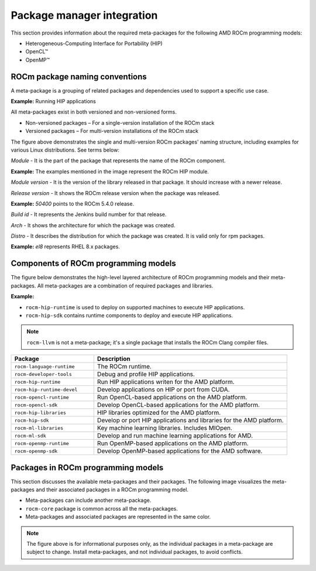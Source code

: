 ************************************************************************************
Package manager integration
************************************************************************************

This section provides information about the required meta-packages for the
following AMD ROCm programming models:

* Heterogeneous-Computing Interface for Portability (HIP)
* OpenCL™
* OpenMP™

ROCm package naming conventions
============================================================

A meta-package is a grouping of related packages and dependencies used to
support a specific use case.

**Example:** Running HIP applications

All meta-packages exist in both versioned and non-versioned forms.

* Non-versioned packages – For a single-version installation of the ROCm stack
* Versioned packages – For multi-version installations of the ROCm stack

.. image:: /data/install/linux/linux002.png
    :alt: ROCm Release Package Naming

The figure above demonstrates the single and multi-version ROCm packages' naming
structure, including examples for various Linux distributions. See terms below:

*Module* - It is the part of the package that represents the name of the ROCm
component.

**Example:** The examples mentioned in the image represent the ROCm HIP module.

*Module version* - It is the version of the library released in that package. It
should increase with a newer release.

*Release version* - It shows the ROCm release version when the package was
released.

**Example:** `50400` points to the ROCm 5.4.0 release.

*Build id* - It represents the Jenkins build number for that release.

*Arch* - It shows the architecture for which the package was created.

*Distro* - It describes the distribution for which the package was created. It is
valid only for rpm packages.

**Example:** `el8` represents RHEL 8.x packages.

Components of ROCm programming models
============================================================

The figure below demonstrates the high-level layered architecture of ROCm programming models and their meta-packages.
All meta-packages are a combination of required packages and libraries.

**Example:**

- ``rocm-hip-runtime`` is used to deploy on supported machines to execute HIP
  applications.
- ``rocm-hip-sdk`` contains runtime components to deploy and execute HIP
  applications.

.. image:: /data/install/linux/linux003.png
    :width: 1500
    :alt: ROCm meta packages

.. note::
    ``rocm-llvm`` is not a meta-package; it's a single package that installs the ROCm Clang compiler files.

.. csv-table::
  :widths: 30, 70
  :header: "Package", "Description"

    ``rocm-language-runtime``, The ROCm runtime.
    ``rocm-developer-tools``, Debug and profile HIP applications.
    ``rocm-hip-runtime``, Run HIP applications writen for the AMD platform.
    ``rocm-hip-runtime-devel``, Develop applications on HIP or port from CUDA.
    ``rocm-opencl-runtime``, Run OpenCL-based applications on the AMD platform.
    ``rocm-opencl-sdk``, Develop OpenCL-based applications for the AMD platform.
    ``rocm-hip-libraries``, HIP libraries optimized for the AMD platform.
    ``rocm-hip-sdk``, Develop or port HIP applications and libraries for the AMD platform.
    ``rocm-ml-libraries``, Key machine learning libraries. Includes MIOpen.
    ``rocm-ml-sdk``, Develop and run machine learning applications for AMD.
    ``rocm-openmp-runtime``, Run OpenMP-based applications on the AMD platform.
    ``rocm-openmp-sdk``, Develop OpenMP-based applications for the AMD software.

Packages in ROCm programming models
============================================================

This section discusses the available meta-packages and their packages.
The following image visualizes the meta-packages and their associated packages in a ROCm programming model.

.. image:: /data/install/linux/linux004.png
    :alt: Associated packages

- Meta-packages can include another meta-package.
- ``rocm-core`` package is common across all the meta-packages.
- Meta-packages and associated packages are represented in the same color.

.. note::
    The figure above is for informational purposes only, as the individual packages in a meta-package are subject to change.
    Install meta-packages, and not individual packages, to avoid conflicts.
